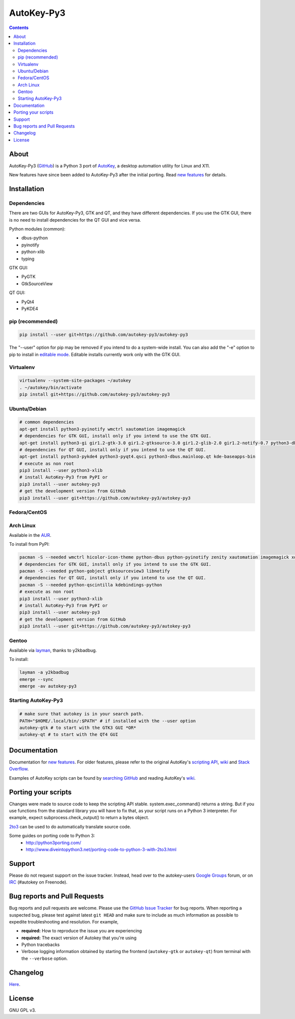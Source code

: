 ===========
AutoKey-Py3
===========
.. contents::

About
=====
AutoKey-Py3 (`GitHub`_) is a Python 3 port of `AutoKey`_, a desktop automation utility for Linux and X11.

New features have since been added to AutoKey-Py3 after the initial porting. Read `new features`_ for details.

.. _GitHub: https://github.com/autokey-py3/autokey-py3
.. _AutoKey: https://code.google.com/archive/p/autokey/
.. _new features: https://github.com/autokey-py3/autokey-py3/blob/master/new_features.rst

Installation
============

Dependencies
++++++++++++
There are two GUIs for AutoKey-Py3, GTK and QT, and they have different dependencies. If you use the GTK GUI, there is no need to install dependencies for the QT GUI and vice versa.

Python modules (common):

- dbus-python
- pyinotify
- python-xlib
- typing

GTK GUI:

- PyGTK
- GtkSourceView

QT GUI:

- PyQt4
- PyKDE4

pip (recommended)
+++++++++++++++++
.. code:: sh

   pip install --user git+https://github.com/autokey-py3/autokey-py3

The "--user" option for pip may be removed if you intend to do a system-wide install. You can also add the "-e" option to pip to install in `editable mode`__. Editable installs currently work only with the GTK GUI.

__ https://pip.pypa.io/en/latest/reference/pip_install/#editable-installs

Virtualenv
++++++++++
.. code:: sh

   virtualenv --system-site-packages ~/autokey
   . ~/autokey/bin/activate
   pip install git+https://github.com/autokey-py3/autokey-py3

Ubuntu/Debian
+++++++++++++
.. code:: sh

   # common dependencies
   apt-get install python3-pyinotify wmctrl xautomation imagemagick
   # dependencies for GTK GUI, install only if you intend to use the GTK GUI.
   apt-get install python3-gi gir1.2-gtk-3.0 gir1.2-gtksource-3.0 gir1.2-glib-2.0 gir1.2-notify-0.7 python3-dbus zenity
   # dependencies for QT GUI, install only if you intend to use the QT GUI.
   apt-get install python3-pykde4 python3-pyqt4.qsci python3-dbus.mainloop.qt kde-baseapps-bin
   # execute as non root
   pip3 install --user python3-xlib
   # install AutoKey-Py3 from PyPI or
   pip3 install --user autokey-py3
   # get the development version from GitHub
   pip3 install --user git+https://github.com/autokey-py3/autokey-py3

Fedora/CentOS
+++++++++++++

Arch Linux
++++++++++

Available in the `AUR`_.

.. _AUR: https://aur.archlinux.org/packages/autokey-py3

To install from PyPI:

.. code:: sh

   pacman -S --needed wmctrl hicolor-icon-theme python-dbus python-pyinotify zenity xautomation imagemagick xorg-xwd
   # dependencies for GTK GUI, install only if you intend to use the GTK GUI.
   pacman -S --needed python-gobject gtksourceview3 libnotify
   # dependencies for QT GUI, install only if you intend to use the QT GUI.
   pacman -S --needed python-qscintilla kdebindings-python
   # execute as non root
   pip3 install --user python3-xlib
   # install AutoKey-Py3 from PyPI or
   pip3 install --user autokey-py3
   # get the development version from GitHub
   pip3 install --user git+https://github.com/autokey-py3/autokey-py3

Gentoo
++++++

Available via layman_, thanks to y2kbadbug.

.. _layman: https://github.com/y2kbadbug/gentoo-overlay/tree/master/app-misc/autokey-py3

To install:

.. code:: sh

   layman -a y2kbadbug
   emerge --sync
   emerge -av autokey-py3

Starting AutoKey-Py3
++++++++++++++++++++

.. code:: sh

   # make sure that autokey is in your search path.
   PATH="$HOME/.local/bin/:$PATH" # if installed with the --user option
   autokey-gtk # to start with the GTK3 GUI *OR*
   autokey-qt # to start with the QT4 GUI

Documentation
=============
Documentation for `new features`_. For older features, please refer to the original AutoKey's `scripting API`_, `wiki`_ and `Stack Overflow`_.

Examples of AutoKey scripts can be found by `searching GitHub`_ and reading AutoKey's `wiki`_.

.. _scripting API: https://autokey-py3.github.io/index.html
.. _searching GitHub: https://github.com/search?l=Python&q=autokey&ref=cmdform&type=Repositories
.. _Stack Overflow: https://stackoverflow.com/questions/tagged/autokey
.. _wiki: https://github.com/autokey-py3/autokey-py3/wiki

Porting your scripts
====================
Changes were made to source code to keep the scripting API stable. system.exec_command() returns a string. But if you use functions from the standard library you will have to fix that, as your script runs on a Python 3 interpreter. For example, expect subprocess.check_output() to return a bytes object.

`2to3`_ can be used to do automatically translate source code.

Some guides on porting code to Python 3:
 - http://python3porting.com/
 - http://www.diveintopython3.net/porting-code-to-python-3-with-2to3.html

.. _2to3: http://docs.python.org/dev/library/2to3.html

Support
=======

Please do not request support on the issue tracker. Instead, head over to the autokey-users `Google Groups`_ forum, or on `IRC`_ (#autokey on Freenode).

.. _Google Groups: https://groups.google.com/forum/#!forum/autokey-users
.. _IRC: irc://irc.freenode.net/#autokey

Bug reports and Pull Requests
=============================
Bug reports and pull requests are welcome. Please use the `GitHub Issue Tracker`_ for bug reports. When reporting a suspected bug, please test against latest ``git HEAD`` and make sure to include as much information as possible to expedite troubleshooting and resolution. For example,

* **required:** How to reproduce the issue you are experiencing
* **required:** The exact version of Autokey that you're using
* Python tracebacks
* Verbose logging information obtained by starting the frontend (``autokey-gtk`` or ``autokey-qt``) from terminal with the ``--verbose`` option.

.. _GitHub Issue Tracker: https://github.com/autokey-py3/autokey-py3/issues

Changelog
=========
Here__.

__ https://github.com/autokey-py3/autokey-py3/blob/master/CHANGELOG.rst

License
=======
GNU GPL v3.
